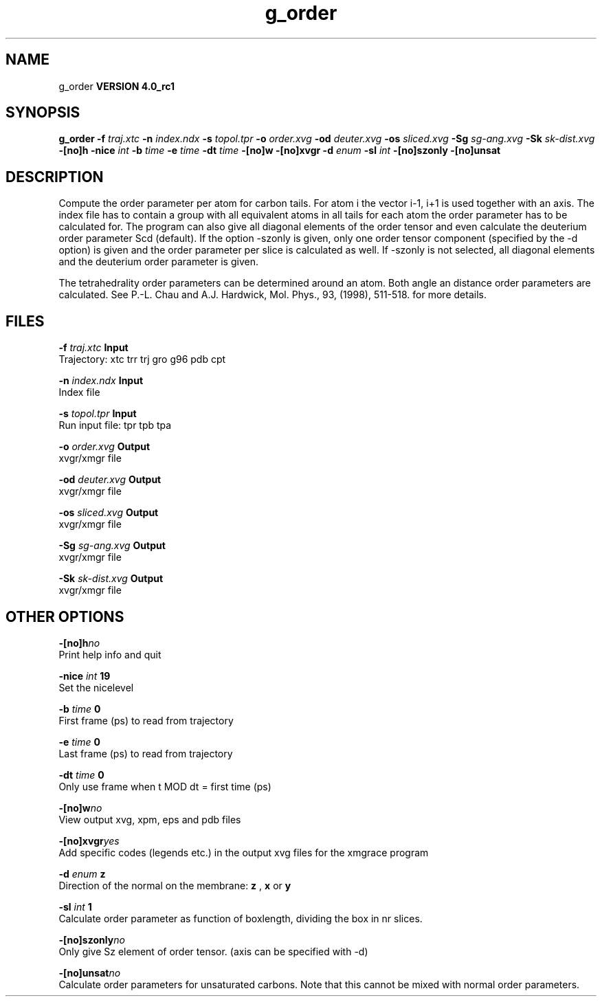 .TH g_order 1 "Mon 22 Sep 2008"
.SH NAME
g_order
.B VERSION 4.0_rc1
.SH SYNOPSIS
\f3g_order\fP
.BI "-f" " traj.xtc "
.BI "-n" " index.ndx "
.BI "-s" " topol.tpr "
.BI "-o" " order.xvg "
.BI "-od" " deuter.xvg "
.BI "-os" " sliced.xvg "
.BI "-Sg" " sg-ang.xvg "
.BI "-Sk" " sk-dist.xvg "
.BI "-[no]h" ""
.BI "-nice" " int "
.BI "-b" " time "
.BI "-e" " time "
.BI "-dt" " time "
.BI "-[no]w" ""
.BI "-[no]xvgr" ""
.BI "-d" " enum "
.BI "-sl" " int "
.BI "-[no]szonly" ""
.BI "-[no]unsat" ""
.SH DESCRIPTION
Compute the order parameter per atom for carbon tails. For atom i the
vector i-1, i+1 is used together with an axis. The index file has to contain
a group with all equivalent atoms in all tails for each atom the
order parameter has to be calculated for. The program can also give all
diagonal elements of the order tensor and even calculate the deuterium
order parameter Scd (default). If the option -szonly is given, only one
order tensor component (specified by the -d option) is given and the
order parameter per slice is calculated as well. If -szonly is not
selected, all diagonal elements and the deuterium order parameter is
given.

The tetrahedrality order parameters can be determined
around an atom. Both angle an distance order parameters are calculated. See
P.-L. Chau and A.J. Hardwick, Mol. Phys., 93, (1998), 511-518.
for more details.


.SH FILES
.BI "-f" " traj.xtc" 
.B Input
 Trajectory: xtc trr trj gro g96 pdb cpt 

.BI "-n" " index.ndx" 
.B Input
 Index file 

.BI "-s" " topol.tpr" 
.B Input
 Run input file: tpr tpb tpa 

.BI "-o" " order.xvg" 
.B Output
 xvgr/xmgr file 

.BI "-od" " deuter.xvg" 
.B Output
 xvgr/xmgr file 

.BI "-os" " sliced.xvg" 
.B Output
 xvgr/xmgr file 

.BI "-Sg" " sg-ang.xvg" 
.B Output
 xvgr/xmgr file 

.BI "-Sk" " sk-dist.xvg" 
.B Output
 xvgr/xmgr file 

.SH OTHER OPTIONS
.BI "-[no]h"  "no    "
 Print help info and quit

.BI "-nice"  " int" " 19" 
 Set the nicelevel

.BI "-b"  " time" " 0     " 
 First frame (ps) to read from trajectory

.BI "-e"  " time" " 0     " 
 Last frame (ps) to read from trajectory

.BI "-dt"  " time" " 0     " 
 Only use frame when t MOD dt = first time (ps)

.BI "-[no]w"  "no    "
 View output xvg, xpm, eps and pdb files

.BI "-[no]xvgr"  "yes   "
 Add specific codes (legends etc.) in the output xvg files for the xmgrace program

.BI "-d"  " enum" " z" 
 Direction of the normal on the membrane: 
.B z
, 
.B x
or 
.B y


.BI "-sl"  " int" " 1" 
 Calculate order parameter as function of boxlength, dividing the box in nr slices.

.BI "-[no]szonly"  "no    "
 Only give Sz element of order tensor. (axis can be specified with -d)

.BI "-[no]unsat"  "no    "
 Calculate order parameters for unsaturated carbons. Note that this cannot be mixed with normal order parameters.

